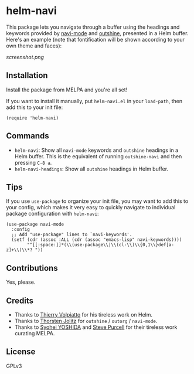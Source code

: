 * helm-navi

[[https://melpa.org/#/helm-navi][file:https://melpa.org/packages/helm-navi-badge.svg]]

This package lets you navigate through a buffer using the headings and keywords provided by [[https://github.com/tj64/navi][navi-mode]] and [[https://github.com/tj64/outshine][outshine]], presented in a Helm buffer.  Here's an example (note that fontification will be shown according to your own theme and faces):

[[screenshot.png]]

** Installation

Install the package from MELPA and you're all set!

If you want to install it manually, put =helm-navi.el= in your =load-path=, then add this to your init file:

#+BEGIN_SRC elisp
  (require 'helm-navi)
#+END_SRC

** Commands

+  =helm-navi=: Show all =navi-mode= keywords and =outshine= headings in a Helm buffer.  This is the equivalent of running =outshine-navi= and then pressing =C-8 a=.
+  =helm-navi-headings=: Show all =outshine= headings in Helm buffer.

** Tips

If you use =use-package= to organize your init file, you may want to add this to your config, which makes it very easy to quickly navigate to individual package configuration with =helm-navi=:

#+BEGIN_SRC elisp
  (use-package navi-mode
    :config
    ;; Add "use-package" lines to `navi-keywords'.
    (setf (cdr (assoc :ALL (cdr (assoc "emacs-lisp" navi-keywords))))
          "^[[:space:]]*(\\(use-package\\|\\(cl-\\)\\{0,1\\}def[a-z]+\\)\\*? "))
#+END_SRC

** Contributions

Yes, please.

** Credits

+  Thanks to [[https://github.com/thierryvolpiatto][Thierry Volpiatto]] for his tireless work on Helm.
+  Thanks to [[https://github.com/tj64][Thorsten Jolitz]] for =outshine= / =outorg= / =navi-mode=.
+  Thanks to [[https://github.com/syohex][Syohei YOSHIDA]] and [[https://github.com/purcell][Steve Purcell]] for their tireless work curating MELPA.

** License

GPLv3
